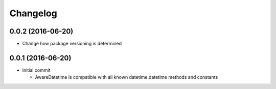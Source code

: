 =========
Changelog
=========

------------------
0.0.2 (2016-06-20)
------------------
- Change how package versioning is determined

------------------
0.0.1 (2016-06-20)
------------------
- Initial commit

  - AwareDatetime is compatible with all known datetime.datetime methods and constants
